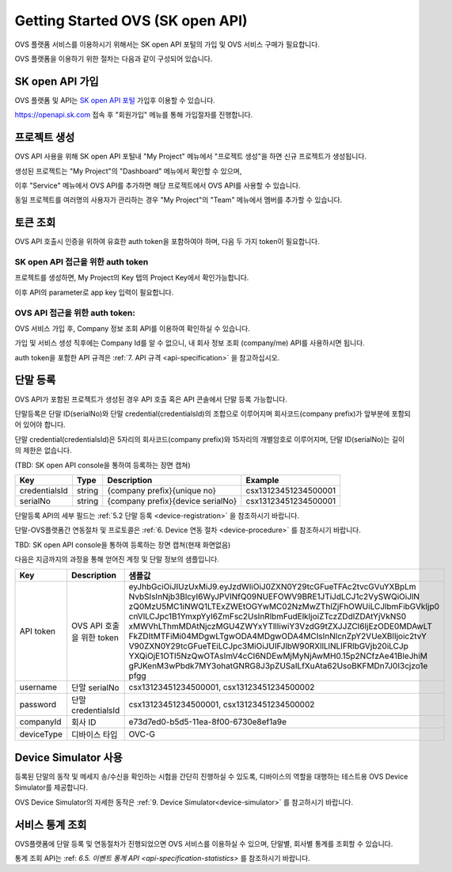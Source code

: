 .. |br| raw:: html

   <br />


.. _service-procedure-skoa:

Getting Started OVS (SK open API)
=======================================

OVS 플랫폼 서비스를 이용하시기 위해서는 SK open API 포털의 가입 및 OVS 서비스 구매가 필요합니다.


.. _service-procedure-overview:

OVS 플랫폼을 이용하기 위한 절차는 다음과 같이 구성되어 있습니다.

.. image:: images/service_procedure_skoa/procedure_ovs4.png
	:width: 80%
	:align: center


.. _service-procedure-step1:

SK open API 가입
---------------------
OVS 플랫폼 및 API는 `SK open API 포털 <https://openapi.sk.com/>`__ 가입후 이용할 수 있습니다. 

https://openapi.sk.com 접속 후 "회원가입" 메뉴를 통해 가입절차를 진행합니다. 

.. image:: images/service_procedure_skoa/skoa_1.png
	:width: 80%
	:align: center


.. _service-procedure-step2:

프로젝트 생성
---------------------
OVS API 사용을 위해 SK open API 포털내 "My Project" 메뉴에서 "프로젝트 생성"을 하면 신규 프로젝트가 생성됩니다. 

.. image:: images/service_procedure_skoa/skoa_2_1.png
	:width: 80%
	:align: center

.. image:: images/service_procedure_skoa/skoa_2_2.png
	:width: 80%
	:align: center

.. image:: images/service_procedure_skoa/skoa_2_3.png
	:width: 80%
	:align: center


생성된 프로젝트는 "My Project"의 "Dashboard" 메뉴에서 확인할 수 있으며, 

이후 "Service" 메뉴에서 OVS API를 추가하면 해당 프로젝트에서 OVS API를 사용할 수 있습니다. 

.. image:: images/service_procedure_skoa/skoa_2_4.png
	:width: 80%
	:align: center


동일 프로젝트를 여러명의 사용자가 관리하는 경우 "My Project"의 "Team" 메뉴에서 멤버를 추가할 수 있습니다.

.. image:: images/service_procedure_skoa/skoa_3.png
	:width: 80%
	:align: center


.. _service-procedure-step3:

토큰 조회
---------------------
OVS API 호출시 인증을 위하여 유효한 auth token을 포함하여야 하며, 다음 두 가지 token이 필요합니다.


SK open API 접근을 위한 auth token
......................................
프로젝트를 생성하면, My Project의 Key 탭의 Project Key에서 확인가능합니다.

.. image:: images/skoa_4_1.png
	:width: 80%
	:align: center

이후 API의 parameter로 app key 입력이 필요합니다. 


OVS API 접근을 위한 auth token: 
.....................................
OVS 서비스 가입 후, Company 정보 조회 API를 이용하여 확인하실 수 있습니다. 

가입 및 서비스 생성 직후에는 Company Id를 알 수 없으니, 내 회사 정보 조회 (company/me) API를 사용하시면 됩니다. 

auth token을 포함한 API 규격은 :ref:`7. API 규격 <api-specification>` 을 참고하십시오.


.. _service-procedure-step4:

단말 등록
---------------------
OVS API가 포함된 프로젝트가 생성된 경우 API 호출 혹은 API 콘솔에서 단말 등록 가능합니다. 

단말등록은 단말 ID(serialNo)와 단말 credential(credentialsId)의 조합으로 이루어지며 회사코드(company prefix)가 앞부분에 포함되어 있어야 합니다. 

단말 credential(credentialsId)은 5자리의 회사코드(company prefix)와 15자리의 개별암호로 이루어지며, 
단말 ID(serialNo)는 길이의 제한은 없습니다. 

(TBD: SK open API console을 통하여 등록하는 장면 캡쳐)

+---------------+--------+-----------------------------------+--------------------------+
| Key           | Type   | Description                       | Example                  |
+===============+========+===================================+==========================+
| credentialsId | string | {company prefix}{unique no}       | csx13123451234500001     |
+---------------+--------+-----------------------------------+--------------------------+
| serialNo      | string | {company prefix}{device serialNo} | csx13123451234500001     |
+---------------+--------+-----------------------------------+--------------------------+

단말등록 API의 세부 필드는 :ref:`5.2 단말 등록 <device-registration>` 을 참조하시기 바랍니다.  

단말-OVS플랫폼간 연동절차 및 프로토콜은 :ref:`6. Device 연동 절차 <device-procedure>` 를 참조하시기 바랍니다. 

TBD: SK open API console을 통하여 등록하는 장면 캡쳐(현재 화면없음)


다음은 지금까지의 과정을 통해 얻어진 계정 및 단말 정보의 샘플입니다.


+--------------+-----------------------------+-------------------------------------------------------------------+
| Key          | Description                 | 샘플값                                                            |
+==============+=============================+===================================================================+
| API token    | OVS API 호출을 위한 token   | eyJhbGciOiJIUzUxMiJ9.eyJzdWIiOiJ0ZXN0Y29tcGFueTFAc2tvcGVuYXBpLm   |
|              |                             | NvbSIsInNjb3BlcyI6WyJPVlNfQ09NUEFOWV9BRE1JTiJdLCJ1c2VySWQiOiJlN   |
|              |                             | zQ0MzU5MC1iNWQ1LTExZWEtOGYwMC02NzMwZThlZjFhOWUiLCJlbmFibGVkIjp0   |
|              |                             | cnVlLCJpc1B1YmxpYyI6ZmFsc2UsInRlbmFudElkIjoiZTczZDdlZDAtYjVkNS0   |
|              |                             | xMWVhLThmMDAtNjczMGU4ZWYxYTllIiwiY3VzdG9tZXJJZCI6IjEzODE0MDAwLT   |
|              |                             | FkZDItMTFiMi04MDgwLTgwODA4MDgwODA4MCIsInNlcnZpY2VUeXBlIjoic2tvY   |
|              |                             | V90ZXN0Y29tcGFueTEiLCJpc3MiOiJUIFJlbW90RXllLlNLIFRlbGVjb20iLCJp   |
|              |                             | YXQiOjE1OTI5NzQwOTAsImV4cCI6NDEwMjMyNjAwMH0.15p2NCfzAe41BleJhiM   |
|              |                             | gPJKenM3wPbdk7MY3ohatGNRG8J3pZUSaILfXuAta62UsoBKFMDn7J0I3cjzo1e   |
|              |                             | pfgg                                                              |
+--------------+-----------------------------+-------------------------------------------------------------------+
| username     | 단말 serialNo               | csx13123451234500001,                                             |
|              |                             | csx13123451234500002                                              |
+--------------+-----------------------------+-------------------------------------------------------------------+
| password     | 단말 credentialsId          | csx13123451234500001,                                             |
|              |                             | csx13123451234500002                                              |
+--------------+-----------------------------+-------------------------------------------------------------------+
| companyId    | 회사 ID                     | e73d7ed0-b5d5-11ea-8f00-6730e8ef1a9e                              |
+--------------+-----------------------------+-------------------------------------------------------------------+
| deviceType   | 디바이스 타입               | OVC-G                                                             | 
+--------------+-----------------------------+-------------------------------------------------------------------+

.. _service-procedure-step5:

Device Simulator 사용
-----------------------------------
등록된 단말의 동작 및 메세지 송/수신을 확인하는 시험을 간단히 진행하실 수 있도록, 디바이스의 역할을 대행하는 테스트용 OVS Device Simulator를 제공합니다.

OVS Device Simulator의 자세한 동작은 :ref:`9. Device Simulator<device-simulator>` 를 참고하시기 바랍니다. 


.. _service-procedure-step6:

서비스 통계 조회 
---------------------
OVS플랫폼에 단말 등록 및 연동절차가 진행되었으면 OVS 서비스를 이용하실 수 있으며, 단말별, 회사별 통계를 조회할 수 있습니다. 

통계 조회 API는 :ref: `6.5. 이벤트 통계 API <api-specification-statistics>` 를 참조하시기 바랍니다. 


